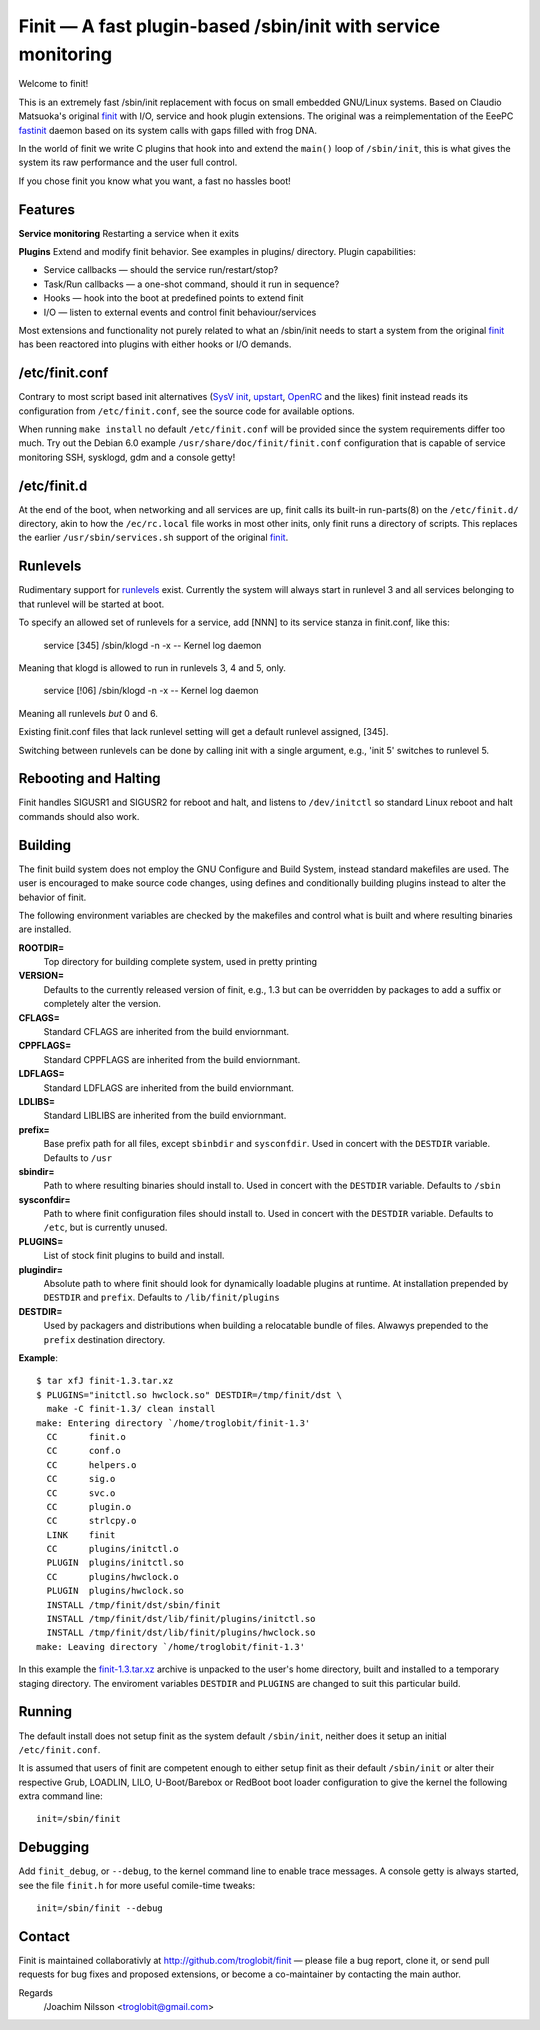 ==============================================================================
        Finit — A fast plugin-based /sbin/init with service monitoring
==============================================================================

Welcome to finit!

This is an extremely fast /sbin/init replacement with focus on small
embedded GNU/Linux systems.  Based on Claudio Matsuoka's original finit_
with I/O, service and hook plugin extensions.  The original was a
reimplementation of the EeePC fastinit_ daemon based on its system
calls with gaps filled with frog DNA.

In the world of finit we write C plugins that hook into and extend the
``main()`` loop of ``/sbin/init``, this is what gives the system its raw
performance and the user full control.

If you chose finit you know what you want, a fast no hassles boot!


Features
--------

**Service monitoring**
Restarting a service when it exits

**Plugins**
Extend and modify finit behavior. See examples in plugins/ directory.
Plugin capabilities:
   
* Service callbacks — should the service run/restart/stop?
* Task/Run callbacks — a one-shot command, should it run in sequence?
* Hooks — hook into the boot at predefined points to extend finit
* I/O — listen to external events and control finit behaviour/services

Most extensions and functionality not purely related to what an /sbin/init
needs to start a system from the original finit_ has been reactored into
plugins with either hooks or I/O demands.


/etc/finit.conf
---------------

Contrary to most script based init alternatives (`SysV init`_, upstart_,
OpenRC_ and the likes) finit instead reads its configuration from
``/etc/finit.conf``, see the source code for available options.

When running ``make install`` no default ``/etc/finit.conf`` will be
provided since the system requirements differ too much.  Try out the
Debian 6.0 example ``/usr/share/doc/finit/finit.conf`` configuration
that is capable of service monitoring SSH, sysklogd, gdm and a console
getty!


/etc/finit.d
------------

At the end of the boot, when networking and all services are up, finit
calls its built-in run-parts(8) on the ``/etc/finit.d/`` directory, akin
to how the ``/ec/rc.local`` file works in most other inits, only finit
runs a directory of scripts.  This replaces the earlier
``/usr/sbin/services.sh`` support of the original finit_.


Runlevels
---------

Rudimentary support for runlevels_ exist.  Currently the system will
always start in runlevel 3 and all services belonging to that runlevel
will be started at boot.

To specify an allowed set of runlevels for a service, add [NNN] to its
service stanza in finit.conf, like this:

        service [345] /sbin/klogd -n -x -- Kernel log daemon

Meaning that klogd is allowed to run in runlevels 3, 4 and 5, only.

        service [!06] /sbin/klogd -n -x -- Kernel log daemon

Meaning all runlevels *but* 0 and 6.

Existing finit.conf files that lack runlevel setting will get a default
runlevel assigned, [345].

Switching between runlevels can be done by calling init with a single
argument, e.g., 'init 5' switches to runlevel 5.


Rebooting and Halting
---------------------

Finit handles SIGUSR1 and SIGUSR2 for reboot and halt, and listens to
``/dev/initctl`` so standard Linux reboot and halt commands should also
work.


Building
--------

The finit build system does not employ the GNU Configure and Build System,
instead standard makefiles are used. The user is encouraged to make source
code changes, using defines and conditionally building plugins instead to
alter the behavior of finit.

The following environment variables are checked by the makefiles and control
what is built and where resulting binaries are installed.

**ROOTDIR=**
   Top directory for building complete system, used in pretty printing

**VERSION=**
   Defaults to the currently released version of finit, e.g., 1.3 but can
   be overridden by packages to add a suffix or completely alter the version.

**CFLAGS=**
   Standard CFLAGS are inherited from the build enviornmant.

**CPPFLAGS=**
   Standard CPPFLAGS are inherited from the build enviornmant.

**LDFLAGS=**
   Standard LDFLAGS are inherited from the build enviornmant.

**LDLIBS=**
   Standard LIBLIBS are inherited from the build enviornmant.

**prefix=**
   Base prefix path for all files, except ``sbinbdir`` and ``sysconfdir``.
   Used in concert with the ``DESTDIR`` variable. Defaults to ``/usr``

**sbindir=**
   Path to where resulting binaries should install to. Used in concert
   with the ``DESTDIR`` variable. Defaults to ``/sbin``

**sysconfdir=**
   Path to where finit configuration files should install to. Used in
   concert with the ``DESTDIR`` variable.  Defaults to ``/etc``, but is
   currently unused.

**PLUGINS=**
   List of stock finit plugins to build and install.

**plugindir=**
   Absolute path to where finit should look for dynamically loadable plugins
   at runtime. At installation prepended by ``DESTDIR`` and ``prefix``.
   Defaults to ``/lib/finit/plugins``

**DESTDIR=**
   Used by packagers and distributions when building a relocatable
   bundle of files. Alwawys prepended to the ``prefix`` destination
   directory.

**Example**::

  $ tar xfJ finit-1.3.tar.xz
  $ PLUGINS="initctl.so hwclock.so" DESTDIR=/tmp/finit/dst \
    make -C finit-1.3/ clean install
  make: Entering directory `/home/troglobit/finit-1.3'
    CC      finit.o
    CC      conf.o
    CC      helpers.o
    CC      sig.o
    CC      svc.o
    CC      plugin.o
    CC      strlcpy.o
    LINK    finit
    CC      plugins/initctl.o
    PLUGIN  plugins/initctl.so
    CC      plugins/hwclock.o
    PLUGIN  plugins/hwclock.so
    INSTALL /tmp/finit/dst/sbin/finit
    INSTALL /tmp/finit/dst/lib/finit/plugins/initctl.so
    INSTALL /tmp/finit/dst/lib/finit/plugins/hwclock.so
  make: Leaving directory `/home/troglobit/finit-1.3'

In this example the `finit-1.3.tar.xz`_ archive is unpacked to the
user's home directory, built and installed to a temporary staging
directory.  The enviroment variables ``DESTDIR`` and ``PLUGINS`` are
changed to suit this particular build.


Running
-------

The default install does not setup finit as the system default
``/sbin/init``, neither does it setup an initial ``/etc/finit.conf``.

It is assumed that users of finit are competent enough to either setup
finit as their default ``/sbin/init`` or alter their respective Grub,
LOADLIN, LILO, U-Boot/Barebox or RedBoot boot loader configuration to
give the kernel the following extra command line::

  init=/sbin/finit


Debugging
---------

Add ``finit_debug``, or ``--debug``, to the kernel command line to
enable trace messages.  A console getty is always started, see the file
``finit.h`` for more useful comile-time tweaks::

  init=/sbin/finit --debug


Contact
-------

Finit is maintained collaborativly at http://github.com/troglobit/finit —
please file a bug report, clone it, or send pull requests for bug fixes and
proposed extensions, or become a co-maintainer by contacting the main author.

Regards
 /Joachim Nilsson <troglobit@gmail.com>

.. _finit: http://helllabs.org/finit/
.. _fastinit: http://wiki.eeeuser.com/boot_process:the_boot_process
.. _`SysV init`: http://savannah.nongnu.org/projects/sysvinit
.. _upstart: http://upstart.ubuntu.com/
.. _runlevels: http://en.wikipedia.org/wiki/Runlevel
.. _openrc: http://www.gentoo.org/proj/en/base/openrc/
.. _`finit-1.3.tar.xz`: http://github.com/downloads/troglobit/finit/finit-1.3.tar.xz
